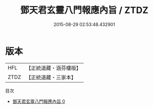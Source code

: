 #+TITLE: 鄧天君玄靈八門報應內旨 / ZTDZ

#+DATE: 2015-08-29 02:53:48.432901
* 版本
 |       HFL|【正統道藏・涵芬樓版】|
 |      ZTDZ|【正統道藏・三家本】|
目次
 - [[file:KR5g0075_000.txt][鄧天君玄靈八門報應內旨 0]]
